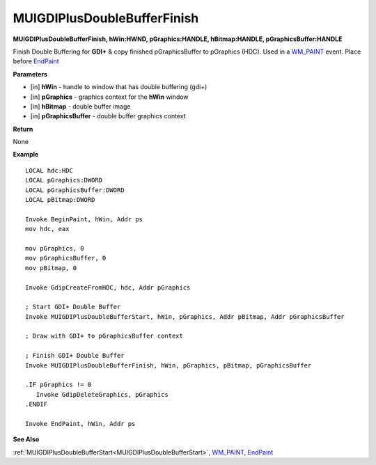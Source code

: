 .. _MUIGDIPlusDoubleBufferFinish:

============================
MUIGDIPlusDoubleBufferFinish 
============================

**MUIGDIPlusDoubleBufferFinish, hWin:HWND, pGraphics:HANDLE, hBitmap:HANDLE, pGraphicsBuffer:HANDLE**

Finish Double Buffering for **GDI+** & copy finished pGraphicsBuffer to pGraphics (HDC). Used in a `WM_PAINT <https://docs.microsoft.com/en-us/windows/win32/gdi/wm-paint>`_ event. Place before `EndPaint <https://docs.microsoft.com/en-us/windows/win32/api/winuser/nf-winuser-endpaint>`_

**Parameters**

* [in] **hWin** - handle to window that has double buffering (gdi+)
* [in] **pGraphics** - graphics context for the **hWin** window
* [in] **hBitmap** - double buffer image
* [in] **pGraphicsBuffer** - double buffer graphics context

**Return**

None

**Example**

::

   LOCAL hdc:HDC
   LOCAL pGraphics:DWORD
   LOCAL pGraphicsBuffer:DWORD
   LOCAL pBitmap:DWORD

   Invoke BeginPaint, hWin, Addr ps
   mov hdc, eax
   
   mov pGraphics, 0
   mov pGraphicsBuffer, 0
   mov pBitmap, 0
   
   Invoke GdipCreateFromHDC, hdc, Addr pGraphics
   
   ; Start GDI+ Double Buffer
   Invoke MUIGDIPlusDoubleBufferStart, hWin, pGraphics, Addr pBitmap, Addr pGraphicsBuffer
   
   ; Draw with GDI+ to pGraphicsBuffer context
   
   ; Finish GDI+ Double Buffer
   Invoke MUIGDIPlusDoubleBufferFinish, hWin, pGraphics, pBitmap, pGraphicsBuffer 
   
   .IF pGraphics != 0
      Invoke GdipDeleteGraphics, pGraphics
   .ENDIF
   
   Invoke EndPaint, hWin, Addr ps

**See Also**

:ref:`MUIGDIPlusDoubleBufferStart<MUIGDIPlusDoubleBufferStart>`, `WM_PAINT <https://docs.microsoft.com/en-us/windows/win32/gdi/wm-paint>`_, `EndPaint <https://docs.microsoft.com/en-us/windows/win32/api/winuser/nf-winuser-endpaint>`_

